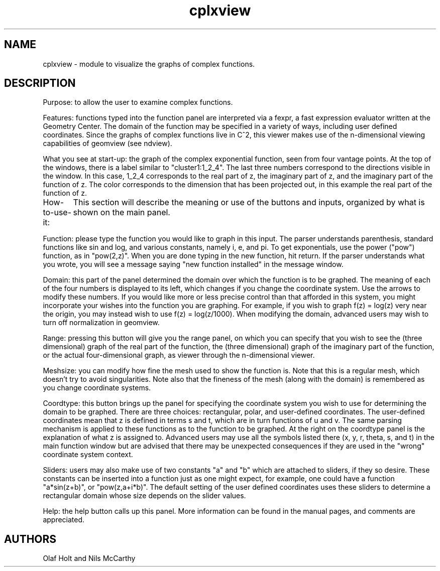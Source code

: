 .TH cplxview 1 "Oct 29 1993" "Geometry Center"
.SH NAME
cplxview \- module to visualize the graphs of complex functions.
.SH DESCRIPTION
Purpose:  to allow the user to examine complex functions.

Features:  functions typed into the function panel
are interpreted via a fexpr, a fast expression evaluator
written at the Geometry Center.  The domain of the function
may be specified in a variety of ways, including user
defined coordinates.  Since the graphs of complex functions
live in C^2, this viewer makes use of the n-dimensional
viewing capabilities of geomview (see ndview).

What you see at start-up: the graph of the complex 
exponential function, seen from four vantage points.  At
the top of the windows, there is a label similar to
"cluster1:1_2_4".  The last three numbers correspond to
the directions visible in the window.  In this case, 
1_2_4 corresponds to the real part of z, the imaginary
part of z, and the imaginary part of the function of
z.  The color corresponds to the dimension that has been
projected out, in this example the real part of the
function of z.

How-to-use-it:
	This section will describe the meaning or use of
the buttons and inputs, organized by what is shown on the
main panel.

Function:  please type the function you would like to graph
in this input.  The parser understands parenthesis, standard
functions like sin and log, and various constants, namely
i, e, and pi.  To get exponentials, use 
the power ("pow") function, as in "pow(2,z)".  When you are
done typing in the new function, hit return.  If the parser
understands what you wrote, you will see a message
saying "new function installed" in the message window.

Domain:  this part of the panel determined the domain over
which the function is to be graphed.  The meaning of each
of the four numbers is displayed to its left, which changes
if you change the coordinate system.  Use the arrows to
modify these numbers.  If you would like more or less precise
control than that afforded in this system, you might
incorporate your wishes into the function you are graphing.
For example, if you wish to graph f(z) = log(z) very near
the origin, you may instead wish to use f(z) = log(z/1000).
When modifying the domain, advanced users may wish to turn
off normalization in geomview.

Range: pressing this button will give you the range panel, 
on which you can specify that you wish to see the (three
dimensional) graph of the real part of the function, the
(three dimensional) graph of the imaginary part of the
function, or the actual four-dimensional graph, as viewer
through the n-dimensional viewer.

Meshsize:  you can modify how fine the mesh used to show the
function is.  Note that this is a regular mesh, which doesn't
try to avoid singularities.  Note also that the fineness
of the mesh  (along with the domain) is remembered as you 
change coordinate systems.

Coordtype:  this button brings up the panel for specifying the
coordinate system you wish to use for determining the domain
to be graphed.  There are three choices: rectangular, polar,
and user-defined coordinates.  The user-defined coordinates
mean that z is defined in terms s and t, which are in turn
functions of u and v.  The same parsing mechanism is applied
to these functions as to the function to be graphed.  At the
right on the coordtype panel is the explanation of what
z is assigned to.  Advanced users may use all the symbols
listed there (x, y, r, theta, s, and t) in the main function
window but are advised that there may be unexpected consequences
if they are used in the "wrong" coordinate system context.

Sliders: users may also make use of two constants "a" and
"b" which are attached to sliders, if they so desire.  These
constants can be inserted into a function just as one might
expect, for example, one could have a function "a*sin(z+b)",
or "pow(z,a+i*b)".  The default setting of the user
defined coordinates uses these sliders to determine a 
rectangular domain whose size depends on the slider values.

Help:  the help button calls up this panel.  More information
can be found in the manual pages, and comments are 
appreciated.
.SH AUTHORS
Olaf Holt and Nils McCarthy
